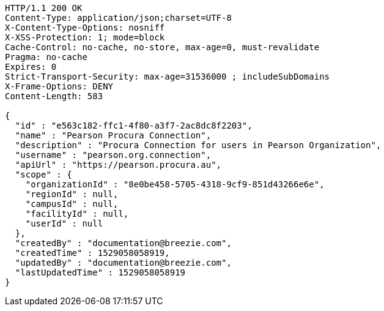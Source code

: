 [source,http,options="nowrap"]
----
HTTP/1.1 200 OK
Content-Type: application/json;charset=UTF-8
X-Content-Type-Options: nosniff
X-XSS-Protection: 1; mode=block
Cache-Control: no-cache, no-store, max-age=0, must-revalidate
Pragma: no-cache
Expires: 0
Strict-Transport-Security: max-age=31536000 ; includeSubDomains
X-Frame-Options: DENY
Content-Length: 583

{
  "id" : "e563c182-ffc1-4f80-a3f7-2ac8dc8f2203",
  "name" : "Pearson Procura Connection",
  "description" : "Procura Connection for users in Pearson Organization",
  "username" : "pearson.org.connection",
  "apiUrl" : "https://pearson.procura.au",
  "scope" : {
    "organizationId" : "8e0be458-5705-4318-9cf9-851d43266e6e",
    "regionId" : null,
    "campusId" : null,
    "facilityId" : null,
    "userId" : null
  },
  "createdBy" : "documentation@breezie.com",
  "createdTime" : 1529058058919,
  "updatedBy" : "documentation@breezie.com",
  "lastUpdatedTime" : 1529058058919
}
----